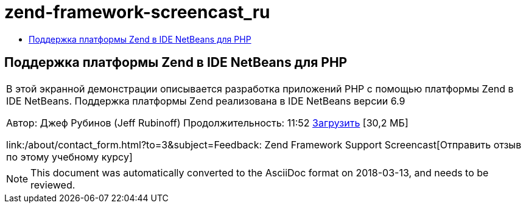 // 
//     Licensed to the Apache Software Foundation (ASF) under one
//     or more contributor license agreements.  See the NOTICE file
//     distributed with this work for additional information
//     regarding copyright ownership.  The ASF licenses this file
//     to you under the Apache License, Version 2.0 (the
//     "License"); you may not use this file except in compliance
//     with the License.  You may obtain a copy of the License at
// 
//       http://www.apache.org/licenses/LICENSE-2.0
// 
//     Unless required by applicable law or agreed to in writing,
//     software distributed under the License is distributed on an
//     "AS IS" BASIS, WITHOUT WARRANTIES OR CONDITIONS OF ANY
//     KIND, either express or implied.  See the License for the
//     specific language governing permissions and limitations
//     under the License.
//

= zend-framework-screencast_ru
:jbake-type: page
:jbake-tags: old-site, needs-review
:jbake-status: published
:keywords: Apache NetBeans  zend-framework-screencast_ru
:description: Apache NetBeans  zend-framework-screencast_ru
:toc: left
:toc-title:

== Поддержка платформы Zend в IDE NetBeans для PHP

|===
|В этой экранной демонстрации описывается разработка приложений PHP с помощью платформы Zend в IDE NetBeans. Поддержка платформы Zend реализована в IDE NetBeans версии 6.9

Автор: Джеф Рубинов (Jeff Rubinoff)
Продолжительность: 11:52
link:http://bits.netbeans.org/media/zf.flv[Загрузить] [30,2 МБ]

link:/about/contact_form.html?to=3&subject=Feedback: Zend Framework Support Screencast[Отправить отзыв по этому учебному курсу]
 
|===

 


NOTE: This document was automatically converted to the AsciiDoc format on 2018-03-13, and needs to be reviewed.
